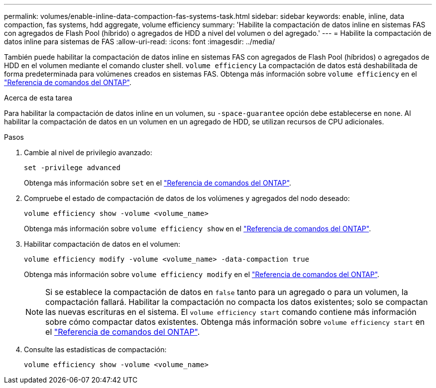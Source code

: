 ---
permalink: volumes/enable-inline-data-compaction-fas-systems-task.html 
sidebar: sidebar 
keywords: enable, inline, data compaction, fas systems, hdd aggregate, volume efficiency 
summary: 'Habilite la compactación de datos inline en sistemas FAS con agregados de Flash Pool (híbrido) o agregados de HDD a nivel del volumen o del agregado.' 
---
= Habilite la compactación de datos inline para sistemas de FAS
:allow-uri-read: 
:icons: font
:imagesdir: ../media/


[role="lead"]
También puede habilitar la compactación de datos inline en sistemas FAS con agregados de Flash Pool (híbridos) o agregados de HDD en el volumen mediante el comando cluster shell. `volume efficiency` La compactación de datos está deshabilitada de forma predeterminada para volúmenes creados en sistemas FAS. Obtenga más información sobre `volume efficiency` en el link:https://docs.netapp.com/us-en/ontap-cli/search.html?q=volume+efficiency["Referencia de comandos del ONTAP"^].

.Acerca de esta tarea
Para habilitar la compactación de datos inline en un volumen, su `-space-guarantee` opción debe establecerse en `none`. Al habilitar la compactación de datos en un volumen en un agregado de HDD, se utilizan recursos de CPU adicionales.

.Pasos
. Cambie al nivel de privilegio avanzado:
+
[source, cli]
----
set -privilege advanced
----
+
Obtenga más información sobre `set` en el link:https://docs.netapp.com/us-en/ontap-cli/set.html["Referencia de comandos del ONTAP"^].

. Compruebe el estado de compactación de datos de los volúmenes y agregados del nodo deseado:
+
[source, cli]
----
volume efficiency show -volume <volume_name>
----
+
Obtenga más información sobre `volume efficiency show` en el link:https://docs.netapp.com/us-en/ontap-cli/volume-efficiency-show.html["Referencia de comandos del ONTAP"^].

. Habilitar compactación de datos en el volumen:
+
[source, cli]
----
volume efficiency modify -volume <volume_name> -data-compaction true
----
+
Obtenga más información sobre `volume efficiency modify` en el link:https://docs.netapp.com/us-en/ontap-cli/volume-efficiency-modify.html["Referencia de comandos del ONTAP"^].

+
[NOTE]
====
Si se establece la compactación de datos en `false` tanto para un agregado o para un volumen, la compactación fallará. Habilitar la compactación no compacta los datos existentes; solo se compactan las nuevas escrituras en el sistema. El `volume efficiency start` comando contiene más información sobre cómo compactar datos existentes. Obtenga más información sobre `volume efficiency start` en el link:https://docs.netapp.com/us-en/ontap-cli/volume-efficiency-start.html["Referencia de comandos del ONTAP"^].

====
. Consulte las estadísticas de compactación:
+
[source, cli]
----
volume efficiency show -volume <volume_name>
----

